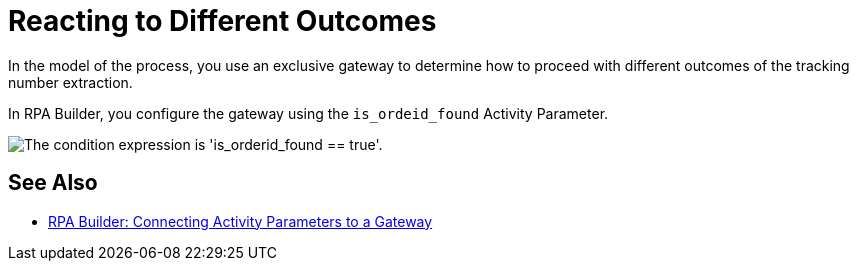 = Reacting to Different Outcomes
:page-pagination:

In the model of the process, you use an exclusive gateway to determine how to proceed with different outcomes of the tracking number extraction.

In RPA Builder, you configure the gateway using the `is_ordeid_found` Activity Parameter.

image::usecase-legacysystem-gateway.png["The condition expression is 'is_orderid_found == true'."]

== See Also

* xref:rpa-builder::toolbox-variable-handling-activity-parameters.adoc#connecting-activity-parameters-to-a-gateway[RPA Builder: Connecting Activity Parameters to a Gateway]
